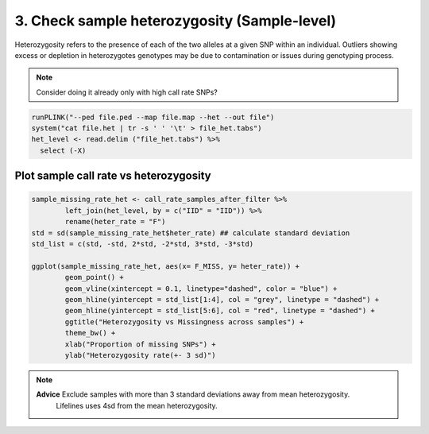 3. Check sample heterozygosity (Sample-level)
==========================================================================

Heterozygosity refers to the presence of each of the two alleles
at a given SNP within an individual.  
Outliers showing excess or depletion in heterozygotes
genotypes may be due to contamination or issues during genotyping process.

.. note::
	Consider doing it already only with high call rate SNPs?

.. code-block:: r

	runPLINK("--ped file.ped --map file.map --het --out file")
	system("cat file.het | tr -s ' ' '\t' > file_het.tabs")
	het_level <- read.delim ("file_het.tabs") %>%
	  select (-X)

Plot sample call rate vs heterozygosity   
^^^^^^^^^^^^^^^^^^^^^^^^^^^^^^^^^^^^^^^^^^^^^^^^^^^^^^^^^^^^^^^^^^^^^^^^
.. code-block:: r

	sample_missing_rate_het <- call_rate_samples_after_filter %>%
  		left_join(het_level, by = c("IID" = "IID")) %>%
  		rename(heter_rate = "F")
	std = sd(sample_missing_rate_het$heter_rate) ## calculate standard deviation
	std_list = c(std, -std, 2*std, -2*std, 3*std, -3*std)

	ggplot(sample_missing_rate_het, aes(x= F_MISS, y= heter_rate)) +
		geom_point() +
		geom_vline(xintercept = 0.1, linetype="dashed", color = "blue") +
		geom_hline(yintercept = std_list[1:4], col = "grey", linetype = "dashed") +
		geom_hline(yintercept = std_list[5:6], col = "red", linetype = "dashed") + 
		ggtitle("Heterozygosity vs Missingness across samples") + 
		theme_bw() +
		xlab("Proportion of missing SNPs") +
		ylab("Heterozygosity rate(+- 3 sd)")
		
.. note::
	**Advice** 	Exclude samples with more than 3 standard deviations away from mean heterozygosity.
				Lifelines uses 4sd from the mean heterozygosity. 


